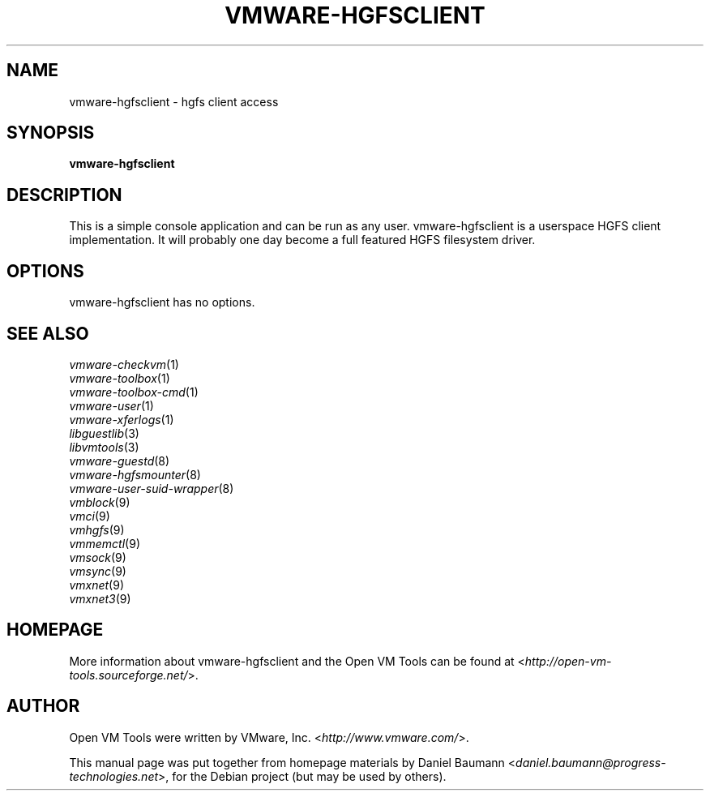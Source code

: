 .TH VMWARE\-HGFSCLIENT 1 "2010\-04\-08" "2010.03.20\-243334" "Open VM Tools"

.SH NAME
vmware\-hgfsclient \- hgfs client access

.SH SYNOPSIS
\fBvmware\-hgfsclient\fR

.SH DESCRIPTION
This is a simple console application and can be run as any user. vmware\-hgfsclient is a userspace HGFS client implementation. It will probably one day become a full featured HGFS filesystem driver.

.SH OPTIONS
vmware\-hgfsclient has no options.

.SH SEE ALSO
\fIvmware\-checkvm\fR(1)
.br
\fIvmware\-toolbox\fR(1)
.br
\fIvmware\-toolbox\-cmd\fR(1)
.br
\fIvmware\-user\fR(1)
.br
\fIvmware\-xferlogs\fR(1)
.br
\fIlibguestlib\fR(3)
.br
\fIlibvmtools\fR(3)
.br
\fIvmware\-guestd\fR(8)
.br
\fIvmware\-hgfsmounter\fR(8)
.br
\fIvmware\-user\-suid\-wrapper\fR(8)
.br
\fIvmblock\fR(9)
.br
\fIvmci\fR(9)
.br
\fIvmhgfs\fR(9)
.br
\fIvmmemctl\fR(9)
.br
\fIvmsock\fR(9)
.br
\fIvmsync\fR(9)
.br
\fIvmxnet\fR(9)
.br
\fIvmxnet3\fR(9)

.SH HOMEPAGE
More information about vmware\-hgfsclient and the Open VM Tools can be found at <\fIhttp://open\-vm\-tools.sourceforge.net/\fR>.

.SH AUTHOR
Open VM Tools were written by VMware, Inc. <\fIhttp://www.vmware.com/\fR>.
.PP
This manual page was put together from homepage materials by Daniel Baumann <\fIdaniel.baumann@progress-technologies.net\fR>, for the Debian project (but may be used by others).
